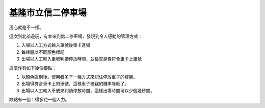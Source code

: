 基隆市立信二停車場
================================================================================

用心就是不一樣。

這次到北部遊玩，有幸來到信二停車場，發現到令人感動的管理方式：


1.  入場以人工方式輸入車號後領卡進場
2.  每樓層以不同顏色標記
3.  出場以人工輸入車號判讀停放時間，並檢查是否符合車卡上車號

這麼作有如下幾個優點：


1.  以顏色區別後，使用者多了一種方式來記住停放車子的樓層。
2.  出場得符合車卡上的車號，這樣車子被竊的機率降低了。
3.  出場以人工輸入車號來判讀停放時間，這樣出場時間可以少個幾秒鐘。

缺點有一個：得多花一個人力。

.. author:: default
.. categories:: chinese
.. tags:: 
.. comments::